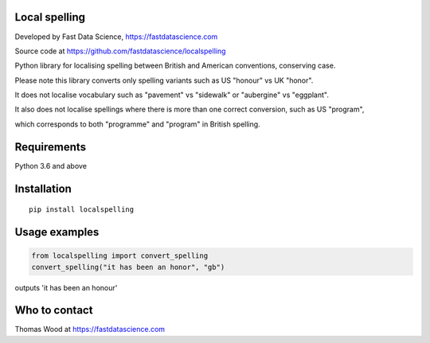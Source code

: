 Local spelling
==============

Developed by Fast Data Science, https://fastdatascience.com

Source code at https://github.com/fastdatascience/localspelling

Python library for localising spelling between British and American conventions, conserving case.

Please note this library converts only spelling variants such as US "honour" vs UK "honor".

It does not localise vocabulary such as "pavement" vs "sidewalk" or "aubergine" vs "eggplant".

It also does not localise spellings where there is more than one correct conversion, such as US "program",

which corresponds to both "programme" and "program" in British spelling.

Requirements
============

Python 3.6 and above

Installation
============

::

  pip install localspelling

Usage examples
==============

.. code:: python

  from localspelling import convert_spelling
  convert_spelling("it has been an honor", "gb")

outputs 'it has been an honour'

Who to contact
==============

Thomas Wood at https://fastdatascience.com

